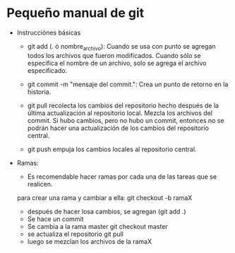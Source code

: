 * Pequeño manual de git
  + Instrucciónes básicas
    * git add (. ó nombre_archivo):
      Cuando se usa con punto se agregan todos los archivos que fueron modificados.
      Cuando sólo se especifica el nombre de un archivo, solo se agrega el archivo especificado.
    * git commit -m "mensaje del commit.":
      Crea un punto de retorno en la historia.

    * git pull
      recolecta los cambios del repositorio hecho después de la última actualización al repositorio local.
      Mezcla los archivos del commit. Si hubo cambios, pero no hubo un commit, entonces no se podrán
      hacer una actualización de los cambios del repositorio central.
    * git push
      empuja los cambios locales al repositorio central.
   
  + Ramas:
    * Es recomendable hacer ramas por cada una de las tareas que se realicen.
    para crear una rama y cambiar a ella:
    git checkout -b ramaX
    
    * después de hacer losa cambios, se agregan (git add .) 
    * Se hace un commit 
    * Se cambia a la rama master git checkout master
    * se actualiza el repositorio git pull
    * luego se mezclan los archivos de la ramaX 

    

     
